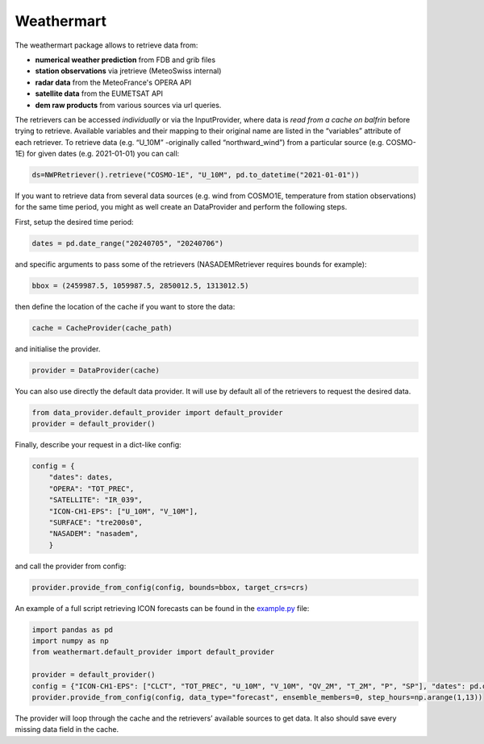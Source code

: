 Weathermart
=============

The weathermart package allows to retrieve data from:

-  **numerical weather prediction** from FDB and grib files
-  **station observations** via jretrieve (MeteoSwiss internal)
-  **radar data** from the MeteoFrance's OPERA API
-  **satellite data** from the EUMETSAT API
-  **dem raw products** from various sources via url queries.

The retrievers can be accessed *individually* or via the InputProvider,
where data is *read from a cache on balfrin* before trying to retrieve.
Available variables and their mapping to their original name are listed
in the “variables” attribute of each retriever. To retrieve data
(e.g. “U_10M” -originally called “northward_wind”) from a particular
source (e.g. COSMO-1E) for given dates (e.g. 2021-01-01) you can call:

.. code:: python

   ds=NWPRetriever().retrieve("COSMO-1E", "U_10M", pd.to_datetime("2021-01-01"))

If you want to retrieve data from several data sources (e.g. wind from
COSMO1E, temperature from station observations) for the same time
period, you might as well create an DataProvider and perform the
following steps.

First, setup the desired time period:

.. code:: python

   dates = pd.date_range("20240705", "20240706")

and specific arguments to pass some of the retrievers (NASADEMRetriever
requires bounds for example):

.. code:: python

   bbox = (2459987.5, 1059987.5, 2850012.5, 1313012.5)

then define the location of the cache if you want to store the data:

.. code:: python

   cache = CacheProvider(cache_path)

and initialise the provider.

.. code:: python

   provider = DataProvider(cache)

You can also use directly the default data provider. It will use by default all of the retrievers to
request the desired data.

.. code:: python

   from data_provider.default_provider import default_provider
   provider = default_provider()

Finally, describe your request in a dict-like config:

.. code:: python

   config = {
       "dates": dates,
       "OPERA": "TOT_PREC",
       "SATELLITE": "IR_039",
       "ICON-CH1-EPS": ["U_10M", "V_10M"],
       "SURFACE": "tre200s0",
       "NASADEM": "nasadem",
       }

and call the provider from config:

.. code:: python

   provider.provide_from_config(config, bounds=bbox, target_crs=crs)

An example of a full script retrieving ICON forecasts can be found in
the `example.py <example.py>`__ file:

.. code:: python

   import pandas as pd
   import numpy as np
   from weathermart.default_provider import default_provider

   provider = default_provider()
   config = {"ICON-CH1-EPS": ["CLCT", "TOT_PREC", "U_10M", "V_10M", "QV_2M", "T_2M", "P", "SP"], "dates": pd.date_range("2023-08-01", "2024-09-09")}
   provider.provide_from_config(config, data_type="forecast", ensemble_members=0, step_hours=np.arange(1,13))

The provider will loop through the cache and the retrievers’ available
sources to get data. It also should save every missing data field in the
cache.

